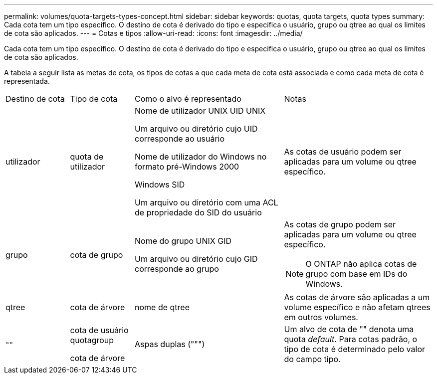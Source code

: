 ---
permalink: volumes/quota-targets-types-concept.html 
sidebar: sidebar 
keywords: quotas, quota targets, quota types 
summary: Cada cota tem um tipo específico. O destino de cota é derivado do tipo e especifica o usuário, grupo ou qtree ao qual os limites de cota são aplicados. 
---
= Cotas e tipos
:allow-uri-read: 
:icons: font
:imagesdir: ../media/


[role="lead"]
Cada cota tem um tipo específico. O destino de cota é derivado do tipo e especifica o usuário, grupo ou qtree ao qual os limites de cota são aplicados.

A tabela a seguir lista as metas de cota, os tipos de cotas a que cada meta de cota está associada e como cada meta de cota é representada.

[cols="15,15,35,35"]
|===


| Destino de cota | Tipo de cota | Como o alvo é representado | Notas 


 a| 
utilizador
 a| 
quota de utilizador
 a| 
Nome de utilizador UNIX UID UNIX

Um arquivo ou diretório cujo UID corresponde ao usuário

Nome de utilizador do Windows no formato pré-Windows 2000

Windows SID

Um arquivo ou diretório com uma ACL de propriedade do SID do usuário
 a| 
As cotas de usuário podem ser aplicadas para um volume ou qtree específico.



 a| 
grupo
 a| 
cota de grupo
 a| 
Nome do grupo UNIX GID

Um arquivo ou diretório cujo GID corresponde ao grupo
 a| 
As cotas de grupo podem ser aplicadas para um volume ou qtree específico.


NOTE: O ONTAP não aplica cotas de grupo com base em IDs do Windows.



 a| 
qtree
 a| 
cota de árvore
 a| 
nome de qtree
 a| 
As cotas de árvore são aplicadas a um volume específico e não afetam qtrees em outros volumes.



 a| 
`""`
 a| 
cota de usuário quotagroup

cota de árvore
 a| 
Aspas duplas (""")
 a| 
Um alvo de cota de "" denota uma quota _default_. Para cotas padrão, o tipo de cota é determinado pelo valor do campo tipo.

|===